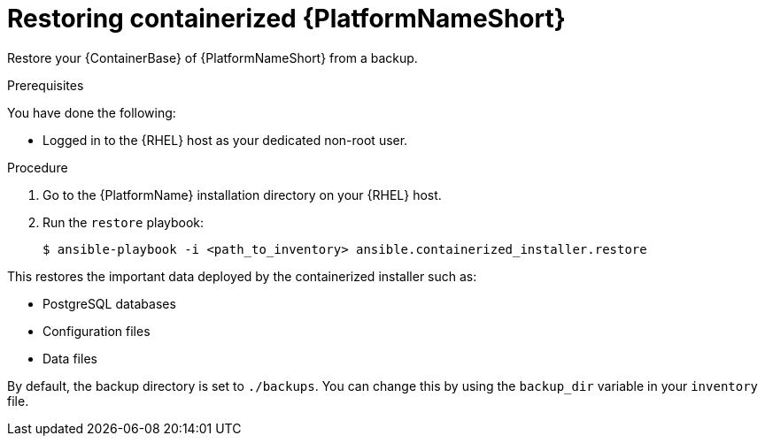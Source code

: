 [id="proc-restore-aap-container"]

= Restoring containerized {PlatformNameShort}

Restore your {ContainerBase} of {PlatformNameShort} from a backup.

.Prerequisites

You have done the following: 

* Logged in to the {RHEL} host as your dedicated non-root user.

.Procedure

. Go to the {PlatformName} installation directory on your {RHEL} host.

. Run the `restore` playbook:
+
----
$ ansible-playbook -i <path_to_inventory> ansible.containerized_installer.restore
----

This restores the important data deployed by the containerized installer such as:

* PostgreSQL databases
* Configuration files
* Data files

By default, the backup directory is set to `./backups`. You can change this by using the `backup_dir` variable in your `inventory` file.
